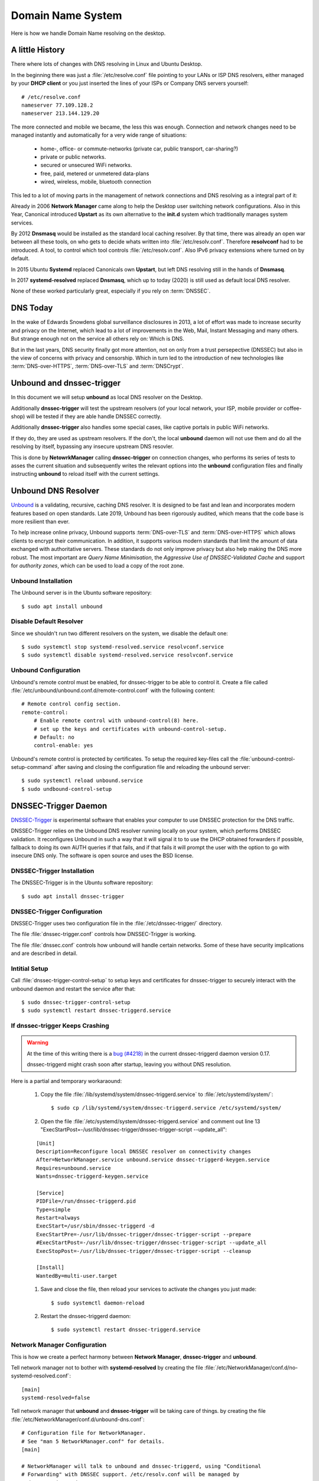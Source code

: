 
Domain Name System
==================

Here is how we handle Domain Name resolving on the desktop.


A little History
----------------

There where lots of changes with DNS resolving in Linux and Ubuntu Desktop.


In the beginning there was just a :file:`/etc/resolve.conf` file pointing to
your LANs or ISP DNS resolvers, either managed by your **DHCP client** or you 
just inserted the lines of your ISPs or Company DNS servers yourself::

    # /etc/resolve.conf
    nameserver 77.109.128.2
    nameserver 213.144.129.20


The more connected and mobile we became, the less this was enough. Connection
and network changes need to be managed instantly and automatically for a very
wide range of situations:
    
    * home-, office- or commute-networks (private car, public transport, car-sharing?)
    * private or public networks. 
    * secured or unsecured WiFi networks. 
    * free, paid, metered or unmetered data-plans
    * wired, wireless, mobile, bluetooth connection

This led to a lot of moving parts in the management of network connections and
DNS resolving as a integral part of it:

Already in 2006 **Network Manager** came along to help the Desktop user
switching network configurations. Also in this Year, Canonical introduced
**Upstart** as its own alternative to the **init.d** system which traditionally
manages system services.

By 2012 **Dnsmasq** would be installed as the standard local caching resolver.
By that time, there was already an open war between all these tools, on who gets
to decide whats written into :file:`/etc/resolv.conf`. Therefore **resolvconf**
had to be introduced. A tool, to control which tool controls
:file:`/etc/resolv.conf`. Also IPv6 privacy extensions where turned on by
default.

In 2015 Ubuntu **Systemd** replaced Canonicals own **Upstart**, but left DNS
resolving still in the hands of **Dnsmasq**.

In 2017 **systemd-resolved** replaced **Dnsmasq**, which up to today (2020) is
still used as default local DNS resolver.

None of these worked particularly great, especially if you rely on
:term:`DNSSEC`.


DNS Today
---------

In the wake of Edwards Snowdens global surveillance disclosures in 2013, a lot
of effort was made to increase security and privacy on the Internet, which lead
to a lot of improvements in the Web, Mail, Instant Messaging and many others.
But strange enough not on the service all others rely on: Which is DNS.

But in the last years, DNS security finally got more attention, not on only from
a trust persepective (DNSSEC) but also in the view of concerns with privacy and
censorship. Which in turn led to the introduction of new technologies like
:term:`DNS-over-HTTPS`, :term:`DNS-over-TLS` and :term:`DNSCrypt`.


Unbound and dnssec-trigger
--------------------------

In this document we will setup **unbound** as local DNS resolver on the Desktop. 

Additionally **dnssec-trigger** will test the upstream resolvers (of your local
network, your ISP, mobile provider or coffee-shop) will be tested if they are
able handle DNSSEC correctly.

Additionally **dnssec-trigger** also handles some special cases, like captive
portals in public WiFi networks.

If they do, they are used as upstream resolvers. If the don't, the local
**unbound** daemon will not use them and do all the resolving by itself,
bypassing any insecure upstream DNS resovler.

This is done by **NetowrkManager** calling **dnssec-trigger** on connection
changes, who performs its series of tests to asses the current situation and
subsequently writes the relevant options into the **unbound** configuration
files and finally instructing **unbound** to reload itself with the current
settings.


.. image:: unbound-logo.*
    :alt: unbound Logo
    :align: right


Unbound DNS Resolver
--------------------

`Unbound <https://nlnetlabs.nl/projects/unbound/about/>`_ is a validating,
recursive, caching DNS resolver. It is designed to be fast and lean and
incorporates modern features based on open standards. Late 2019, Unbound has
been rigorously audited, which means that the code base is more resilient than
ever.

To help increase online privacy, Unbound supports :term:`DNS-over-TLS` and
:term:`DNS-over-HTTPS` which allows clients to encrypt their communication. In
addition, it supports various modern standards that limit the amount of data
exchanged with authoritative servers. These standards do not only improve
privacy but also help making the DNS more robust. The most important are *Query
Name Minimisation*, the *Aggressive Use of DNSSEC-Validated Cache* and support
for *authority zones*, which can be used to load a copy of the root zone.


Unbound Installation
^^^^^^^^^^^^^^^^^^^^

The Unbound server is in the Ubuntu software repository::

    $ sudo apt install unbound


Disable Default Resolver
^^^^^^^^^^^^^^^^^^^^^^^^

Since we shouldn't run two different resolvers on the system, we disable the
default one::

    $ sudo systemctl stop systemd-resolved.service resolvconf.service
    $ sudo systemctl disable systemd-resolved.service resolvconf.service


Unbound Configuration
^^^^^^^^^^^^^^^^^^^^^

Unbound's remote control must be enabled, for dnssec-trigger to be able to
control it. Create a file called
:file:`/etc/unbound/unbound.conf.d/remote-control.conf` with the following
content::

    # Remote control config section.
    remote-control:
        # Enable remote control with unbound-control(8) here.
        # set up the keys and certificates with unbound-control-setup.
        # Default: no
        control-enable: yes

Unbound's remote control is protected by certificates. To setup the required
key-files call the :file:`unbound-control-setup-command` after saving and
closing the configuration file and reloading the unbound server::

    $ sudo systemctl reload unbound.service
    $ sudo undbound-control-setup


DNSSEC-Trigger Daemon
---------------------

`DNSSEC-Trigger <https://nlnetlabs.nl/projects/dnssec-trigger/about/>`_ is
experimental software that enables your computer to use DNSSEC protection for
the DNS traffic.

DNSSEC-Trigger relies on the Unbound DNS resolver running locally on your
system, which performs DNSSEC validation. It reconfigures Unbound in such a way
that it will signal it to to use the DHCP obtained forwarders if possible,
fallback to doing its own AUTH queries if that fails, and if that fails it will
prompt the user with the option to go with insecure DNS only. The software is
open source and uses the BSD license.


DNSSEC-Trigger Installation
^^^^^^^^^^^^^^^^^^^^^^^^^^^

The DNSSEC-Trigger is in the Ubuntu software repository::

    $ sudo apt install dnssec-trigger


DNSSEC-Trigger Configuration
^^^^^^^^^^^^^^^^^^^^^^^^^^^^

DNSSEC-Trigger uses two configuration file in the :file:`/etc/dnssec-trigger/`
directory.

The file :file:`dnssec-trigger.conf` controls how DNSSEC-Trigger is working.

The file :file:`dnssec.conf` controls how unbound will handle certain networks.
Some of these have security implications and are described in detail.


Intitial Setup
^^^^^^^^^^^^^^

Call :file:`dnssec-trigger-control-setup` to setup keys and certificates for
dnssec-trigger to securely interact with the unbound daemon and restart the
service after that::

    $ sudo dnssec-trigger-control-setup
    $ sudo systemctl restart dnssec-triggerd.service


If dnssec-trigger Keeps Crashing
^^^^^^^^^^^^^^^^^^^^^^^^^^^^^^^^

.. warning::

    At the time of this writing there is a 
    `bug (#4218) <https://www.nlnetlabs.nl/bugs-script/show_bug.cgi?id=4218>`_ 
    in the current dnssec-triggerd daemon version 0.17.

    dnssec-triggerd might crash soon after startup, leaving you without DNS
    resolution.


Here is a partial and temporary workaraound:

 #. Copy the file :file:`/lib/systemd/system/dnssec-triggerd.service` to :file:`/etc/systemd/system/`::

     $ sudo cp /lib/systemd/system/dnssec-triggerd.service /etc/systemd/system/


 #. Open the file :file:`/etc/systemd/system/dnssec-triggerd.service` and comment out line 13 "ExecStartPost=-/usr/lib/dnssec-trigger/dnssec-trigger-script --update_all":
 
 ::

    [Unit]
    Description=Reconfigure local DNSSEC resolver on connectivity changes
    After=NetworkManager.service unbound.service dnssec-triggerd-keygen.service
    Requires=unbound.service
    Wants=dnssec-triggerd-keygen.service

    [Service]
    PIDFile=/run/dnssec-triggerd.pid
    Type=simple
    Restart=always
    ExecStart=/usr/sbin/dnssec-triggerd -d
    ExecStartPre=-/usr/lib/dnssec-trigger/dnssec-trigger-script --prepare
    #ExecStartPost=-/usr/lib/dnssec-trigger/dnssec-trigger-script --update_all
    ExecStopPost=-/usr/lib/dnssec-trigger/dnssec-trigger-script --cleanup

    [Install]
    WantedBy=multi-user.target

 
 #. Save and close the file, then reload your services to activate the changes you just made::

     $ sudo systemctl daemon-reload


 #. Restart the dnssec-triggerd daemon::

     $ sudo systemctl restart dnssec-triggerd.service



Network Manager Configuration
^^^^^^^^^^^^^^^^^^^^^^^^^^^^^^

This is how we create a perfect harmony between **Network Manager**,
**dnssec-trigger** and **unbound**.

Tell network manager not to bother with **systemd-resolved** by creating the
file :file:`/etc/NetworkManager/conf.d/no-systemd-resolved.conf`::

    [main]
    systemd-resolved=false

Tell network manager that **unbound** and **dnssec-trigger** will be taking care of things. by creating the
file :file:`/etc/NetworkManager/conf.d/unbound-dns.conf`::

    # Configuration file for NetworkManager.
    # See "man 5 NetworkManager.conf" for details.
    [main]

    # NetworkManager will talk to unbound and dnssec-triggerd, using "Conditional
    # Forwarding" with DNSSEC support. /etc/resolv.conf will be managed by
    # dnssec-trigger daemon.
    dns=unbound

    # Don't touch /etc/resolv.conf
    rc-manager=unmanaged


Restart the Network Manager service, after saving and closing the configuration file::

    $ sudo systemctl restart NetworkManager.service


References
----------

* `DNS Privacy Project <https://dnsprivacy.org/wiki/>`_

